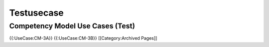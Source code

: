 Testusecase
===========


Competency Model Use Cases (Test)
^^^^^^^^^^^^^^^^^^^^^^^^^^^^^^^^^
{{:UseCase:CM-3A}}
{{:UseCase:CM-3B}}
[[Category:Archived Pages]]
